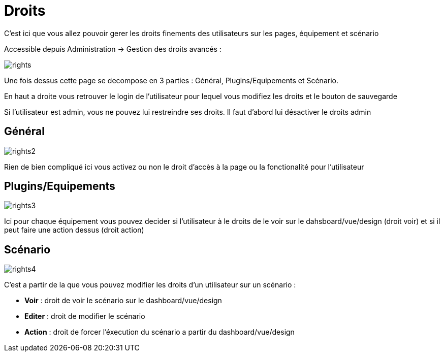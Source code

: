 = Droits

C'est ici que vous allez pouvoir gerer les droits finements des utilisateurs sur les pages, équipement et scénario

Accessible depuis Administration -> Gestion des droits avancés :

image::../images/rights.png[]

Une fois dessus cette page se decompose en 3 parties : Général, Plugins/Equipements et Scénario.

En haut a droite vous retrouver le login de l'utilisateur pour lequel vous modifiez les droits et le bouton de sauvegarde

[WICHTIG]
Si l'utilisateur est admin, vous ne pouvez lui restreindre ses droits. Il faut d'abord lui désactiver le droits admin

== Général

image::../images/rights2.png[]

Rien de bien compliqué ici vous activez ou non le droit d'accès à la page ou la fonctionalité pour l'utilisateur

== Plugins/Equipements

image::../images/rights3.png[]

Ici pour chaque équipement vous pouvez decider si l'utilisateur à le droits de le voir sur le dahsboard/vue/design (droit voir) et si il peut faire une action dessus (droit action)

== Scénario

image::../images/rights4.png[]

C'est a partir de la que vous pouvez modifier les droits d'un utilisateur sur un scénario : 

* *Voir* : droit de voir le scénario sur le dashboard/vue/design
* *Editer* : droit de modifier le scénario
* *Action* : droit de forcer l'éxecution du scénario a partir du dashboard/vue/design